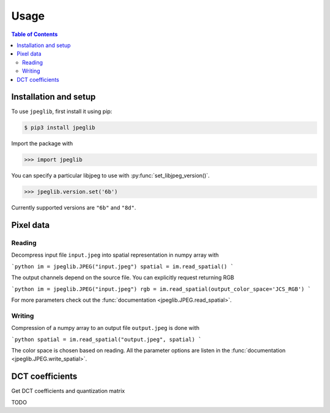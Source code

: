 Usage
=====

.. contents:: Table of Contents

Installation and setup
----------------------

To use ``jpeglib``, first install it using pip:

.. code-block:: console

   $ pip3 install jpeglib

Import the package with

>>> import jpeglib

You can specify a particular libjpeg to use with
:py:func:`set_libjpeg_version()`.

>>> jpeglib.version.set('6b')

Currently supported versions are ``"6b"`` and ``"8d"``. 

Pixel data
----------

Reading
^^^^^^^

Decompress input file ``input.jpeg`` into spatial representation in numpy array with

```python
im = jpeglib.JPEG("input.jpeg")
spatial = im.read_spatial()
```

The output channels depend on the source file. You can explicitly request returning RGB

```python
im = jpeglib.JPEG("input.jpeg")
rgb = im.read_spatial(output_color_space='JCS_RGB')
```

For more parameters check out the :func:`documentation <jpeglib.JPEG.read_spatial>`.

Writing
^^^^^^^

Compression of a numpy array to an output file ``output.jpeg`` is done with

```python
spatial = im.read_spatial("output.jpeg", spatial)
```

The color space is chosen based on reading. All the parameter options are listen in the
:func:`documentation <jpeglib.JPEG.write_spatial>`.

DCT coefficients
----------------

Get DCT coefficients and quantization matrix

TODO